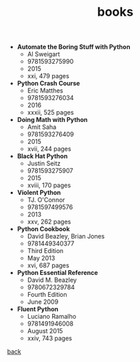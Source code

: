 #+Title: books
#+OPTIONS: ^:nil num:nil author:nil email:nil creator:nil timestamp:nil

- *Automate the Boring Stuff with Python*
  - Al Sweigart
  - 9781593275990
  - 2015
  - xxi, 479 pages
- *Python Crash Course*
  - Eric Matthes
  - 9781593276034
  - 2016
  - xxxii, 525 pages
- *Doing Math with Python*
  - Amit Saha
  - 9781593276409
  - 2015
  - xvii, 244 pages
- *Black Hat Python*
  - Justin Seitz
  - 9781593275907
  - 2015
  - xviii, 170 pages
- *Violent Python*
  - TJ. O'Connor
  - 9781597499576
  - 2013
  - xxv, 262 pages
- *Python Cookbook*
  - David Beazley, Brian Jones
  - 9781449340377
  - Third Edition
  - May 2013
  - xvi, 687 pages
- *Python Essential Reference*
  - David M. Beazley
  - 9780672329784
  - Fourth Edition
  - June 2009
- *Fluent Python*
  - Luciano Ramalho
  - 9781491946008
  - August 2015
  - xxiv, 743 pages

[[file:python.html][back]]
